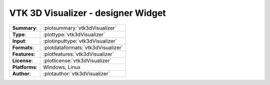 ==========================================
**VTK 3D Visualizer** - designer Widget
==========================================

=============== ========================================================================================================
**Summary**:    :plotsummary:`vtk3dVisualizer`
**Type**:       :plottype:`vtk3dVisualizer`
**Input**:       :plotinputtype:`vtk3dVisualizer`
**Formats**:       :plotdataformats:`vtk3dVisualizer`
**Features**:       :plotfeatures:`vtk3dVisualizer`
**License**:    :plotlicense:`vtk3dVisualizer`
**Platforms**:  Windows, Linux
**Author**:     :plotauthor:`vtk3dVisualizer`
=============== ========================================================================================================

